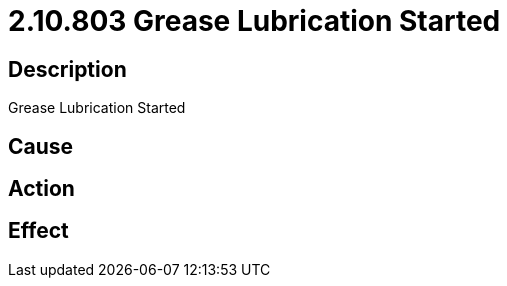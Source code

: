 = 2.10.803 Grease Lubrication Started
:imagesdir: img

== Description
Grease Lubrication Started

== Cause
 

== Action
 

== Effect
 

